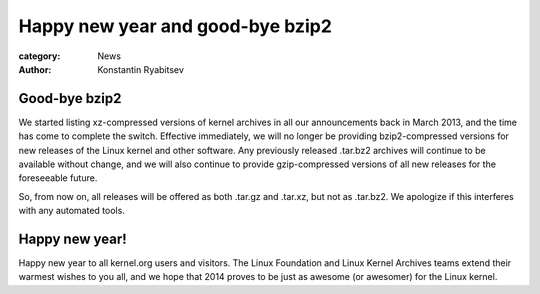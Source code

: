 Happy new year and good-bye bzip2
=================================

:category: News
:author: Konstantin Ryabitsev

Good-bye bzip2
--------------
We started listing xz-compressed versions of kernel archives in all our
announcements back in March 2013, and the time has come to complete the
switch. Effective immediately, we will no longer be providing
bzip2-compressed versions for new releases of the Linux kernel and other
software. Any previously released .tar.bz2 archives will continue to be
available without change, and we will also continue to provide
gzip-compressed versions of all new releases for the foreseeable future.

So, from now on, all releases will be offered as both .tar.gz and
.tar.xz, but not as .tar.bz2. We apologize if this interferes with any
automated tools.

Happy new year!
---------------
Happy new year to all kernel.org users and visitors. The Linux
Foundation and Linux Kernel Archives teams extend their warmest wishes
to you all, and we hope that 2014 proves to be just as awesome (or
awesomer) for the Linux kernel.

